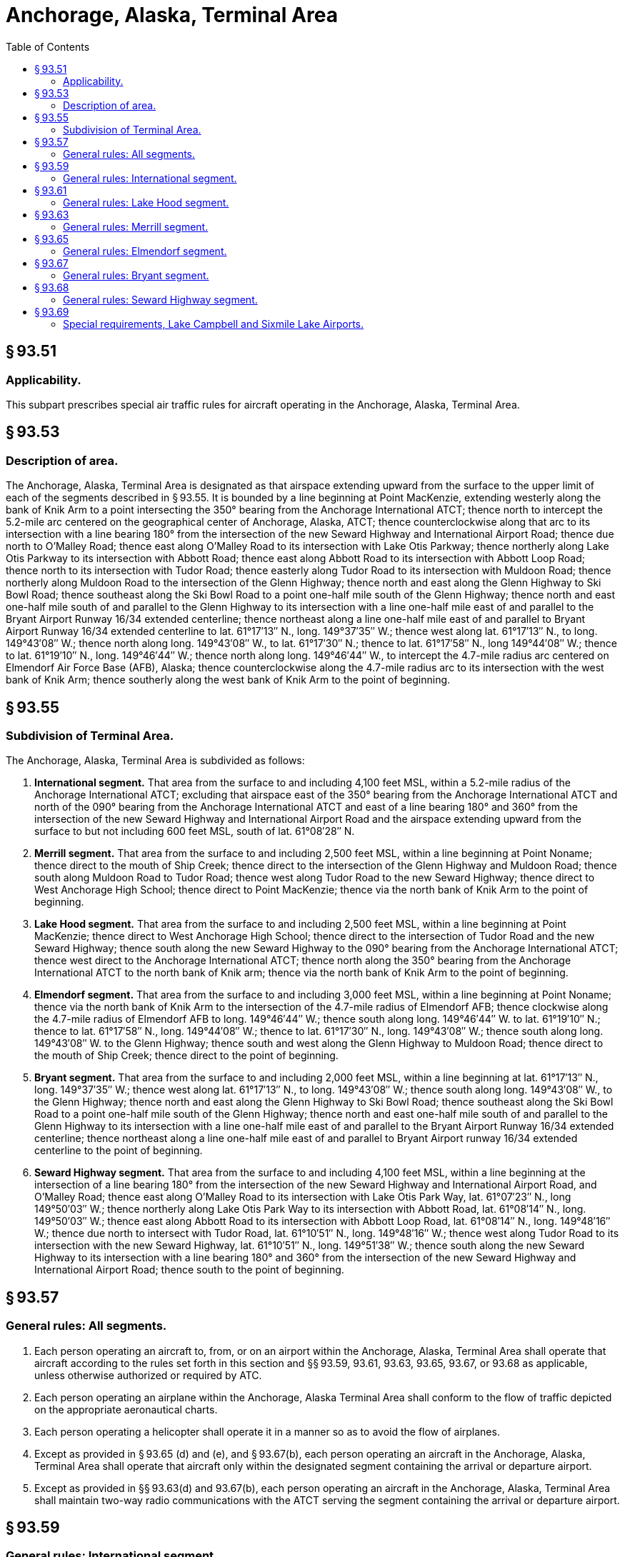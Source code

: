 # Anchorage, Alaska, Terminal Area
:toc:

## § 93.51

### Applicability.

This subpart prescribes special air traffic rules for aircraft operating in the Anchorage, Alaska, Terminal Area.

## § 93.53

### Description of area.

The Anchorage, Alaska, Terminal Area is designated as that airspace extending upward from the surface to the upper limit of each of the segments described in § 93.55. It is bounded by a line beginning at Point MacKenzie, extending westerly along the bank of Knik Arm to a point intersecting the 350° bearing from the Anchorage International ATCT; thence north to intercept the 5.2-mile arc centered on the geographical center of Anchorage, Alaska, ATCT; thence counterclockwise along that arc to its intersection with a line bearing 180° from the intersection of the new Seward Highway and International Airport Road; thence due north to O'Malley Road; thence east along O'Malley Road to its intersection with Lake Otis Parkway; thence northerly along Lake Otis Parkway to its intersection with Abbott Road; thence east along Abbott Road to its intersection with Abbott Loop Road; thence north to its intersection with Tudor Road; thence easterly along Tudor Road to its intersection with Muldoon Road; thence northerly along Muldoon Road to the intersection of the Glenn Highway; thence north and east along the Glenn Highway to Ski Bowl Road; thence southeast along the Ski Bowl Road to a point one-half mile south of the Glenn Highway; thence north and east one-half mile south of and parallel to the Glenn Highway to its intersection with a line one-half mile east of and parallel to the Bryant Airport Runway 16/34 extended centerline; thence northeast along a line one-half mile east of and parallel to Bryant Airport Runway 16/34 extended centerline to lat. 61°17′13″ N., long. 149°37′35″ W.; thence west along lat. 61°17′13″ N., to long. 149°43′08″ W.; thence north along long. 149°43′08″ W., to lat. 61°17′30″ N.; thence to lat. 61°17′58″ N., long 149°44′08″ W.; thence to lat. 61°19′10″ N., long. 149°46′44″ W.; thence north along long. 149°46′44″ W., to intercept the 4.7-mile radius arc centered on Elmendorf Air Force Base (AFB), Alaska; thence counterclockwise along the 4.7-mile radius arc to its intersection with the west bank of Knik Arm; thence southerly along the west bank of Knik Arm to the point of beginning.

## § 93.55

### Subdivision of Terminal Area.

The Anchorage, Alaska, Terminal Area is subdivided as follows:

. *International segment.* That area from the surface to and including 4,100 feet MSL, within a 5.2-mile radius of the Anchorage International ATCT; excluding that airspace east of the 350° bearing from the Anchorage International ATCT and north of the 090° bearing from the Anchorage International ATCT and east of a line bearing 180° and 360° from the intersection of the new Seward Highway and International Airport Road and the airspace extending upward from the surface to but not including 600 feet MSL, south of lat. 61°08′28″ N.
. *Merrill segment.* That area from the surface to and including 2,500 feet MSL, within a line beginning at Point Noname; thence direct to the mouth of Ship Creek; thence direct to the intersection of the Glenn Highway and Muldoon Road; thence south along Muldoon Road to Tudor Road; thence west along Tudor Road to the new Seward Highway; thence direct to West Anchorage High School; thence direct to Point MacKenzie; thence via the north bank of Knik Arm to the point of beginning.
. *Lake Hood segment.* That area from the surface to and including 2,500 feet MSL, within a line beginning at Point MacKenzie; thence direct to West Anchorage High School; thence direct to the intersection of Tudor Road and the new Seward Highway; thence south along the new Seward Highway to the 090° bearing from the Anchorage International ATCT; thence west direct to the Anchorage International ATCT; thence north along the 350° bearing from the Anchorage International ATCT to the north bank of Knik arm; thence via the north bank of Knik Arm to the point of beginning.
. *Elmendorf segment.* That area from the surface to and including 3,000 feet MSL, within a line beginning at Point Noname; thence via the north bank of Knik Arm to the intersection of the 4.7-mile radius of Elmendorf AFB; thence clockwise along the 4.7-mile radius of Elmendorf AFB to long. 149°46′44″ W.; thence south along long. 149°46′44″ W. to lat. 61°19′10″ N.; thence to lat. 61°17′58″ N., long. 149°44′08″ W.; thence to lat. 61°17′30″ N., long. 149°43′08″ W.; thence south along long. 149°43′08″ W. to the Glenn Highway; thence south and west along the Glenn Highway to Muldoon Road; thence direct to the mouth of Ship Creek; thence direct to the point of beginning.
. *Bryant segment.* That area from the surface to and including 2,000 feet MSL, within a line beginning at lat. 61°17′13″ N., long. 149°37′35″ W.; thence west along lat. 61°17′13″ N., to long. 149°43′08″ W.; thence south along long. 149°43′08″ W., to the Glenn Highway; thence north and east along the Glenn Highway to Ski Bowl Road; thence southeast along the Ski Bowl Road to a point one-half mile south of the Glenn Highway; thence north and east one-half mile south of and parallel to the Glenn Highway to its intersection with a line one-half mile east of and parallel to the Bryant Airport Runway 16/34 extended centerline; thence northeast along a line one-half mile east of and parallel to Bryant Airport runway 16/34 extended centerline to the point of beginning.
. *Seward Highway segment.* That area from the surface to and including 4,100 feet MSL, within a line beginning at the intersection of a line bearing 180° from the intersection of the new Seward Highway and International Airport Road, and O'Malley Road; thence east along O'Malley Road to its intersection with Lake Otis Park Way, lat. 61°07′23″ N., long 149°50′03″ W.; thence northerly along Lake Otis Park Way to its intersection with Abbott Road, lat. 61°08′14″ N., long. 149°50′03″ W.; thence east along Abbott Road to its intersection with Abbott Loop Road, lat. 61°08′14″ N., long. 149°48′16″ W.; thence due north to intersect with Tudor Road, lat. 61°10′51″ N., long. 149°48′16″ W.; thence west along Tudor Road to its intersection with the new Seward Highway, lat. 61°10′51″ N., long. 149°51′38″ W.; thence south along the new Seward Highway to its intersection with a line bearing 180° and 360° from the intersection of the new Seward Highway and International Airport Road; thence south to the point of beginning.

## § 93.57

### General rules: All segments.

. Each person operating an aircraft to, from, or on an airport within the Anchorage, Alaska, Terminal Area shall operate that aircraft according to the rules set forth in this section and §§ 93.59, 93.61, 93.63, 93.65, 93.67, or 93.68 as applicable, unless otherwise authorized or required by ATC.
. Each person operating an airplane within the Anchorage, Alaska Terminal Area shall conform to the flow of traffic depicted on the appropriate aeronautical charts.
. Each person operating a helicopter shall operate it in a manner so as to avoid the flow of airplanes.
. Except as provided in § 93.65 (d) and (e), and § 93.67(b), each person operating an aircraft in the Anchorage, Alaska, Terminal Area shall operate that aircraft only within the designated segment containing the arrival or departure airport.
. Except as provided in §§ 93.63(d) and 93.67(b), each person operating an aircraft in the Anchorage, Alaska, Terminal Area shall maintain two-way radio communications with the ATCT serving the segment containing the arrival or departure airport.

## § 93.59

### General rules: International segment.

. No person may operate an aircraft at an altitude between 1,200 feet MSL and 2,000 feet MSL in that portion of this segment lying north of the midchannel of Knik Arm.
. Each person operating an airplane at a speed of more than 105 knots within this segment (except that part described in paragraph (a) of this section) shall operate that airplane at an altitude of at least 1,600 feet MSL until maneuvering for a safe landing requires further descent.
. Each person operating an airplane at a speed of 105 knots or less within this segment (except that part described in paragraph (a) of this section) shall operate that airplane at an altitude of at least 900 feet MSL until maneuvering for a safe landing requires further descent.

## § 93.61

### General rules: Lake Hood segment.

. No person may operate an aircraft at an altitude between 1,200 feet MSL and 2,000 feet MSL in that portion of this segment lying north of the midchannel of Knik Arm.
. Each person operating an airplane within this segment (except that part described in paragraph (a) of this section) shall operate that airplane at an altitude of at least 600 feet MSL until maneuvering for a safe landing requires further descent.

## § 93.63

### General rules: Merrill segment.

. No person may operate an aircraft at an altitude between 600 feet MSL and 2,000 feet MSL in that portion of this segment lying north of the midchannel of Knik Arm.
. Each person operating an airplane at a speed of more than 105 knots within this segment (except for that part described in paragraph (a) of this section) shall operate that airplane at an altitude of at least 1,200 feet MSL until maneuvering for a safe landing requires further descent.
. Each person operating an airplane at a speed of 105 knots or less within this segment (except for that part described in paragraph (a) of this section) shall operate that airplane at an altitude of at least 900 feet MSL until maneuvering for a safe landing requires further descent.
. Whenever the Merrill ATCT is not operating, each person operating an aircraft either in that portion of the Merrill segment north of midchannel of Knik Arm, or in the Seward Highway segment at or below 1200 feet MSL, shall contact Anchorage Approach Control for wake turbulence and other advisories. Aircraft operating within the remainder of the segment should self-announce intentions on the Merrill Field CTAF.

## § 93.65

### General rules: Elmendorf segment.

. Each person operating a turbine-powered aircraft within this segment shall operate that aircraft at an altitude of at least 1,700 feet MSL until maneuvering for a safe landing requires further descent.
. Each person operating an airplane (other than turbine-powered aircraft) at a speed of more than 105 knots within this segment shall operate that airplane at an altitude of at least 1,200 feet MSL until maneuvering for a safe landing requires further descent.
. Each person operating an airplane (other than turbine-powered aircraft) at a speed of 105 knots or less within the segment shall operate that airplane at an altitude of at least 800 feet MSL until maneuvering for a safe landing requires further descent.
. A person landing or departing from Elmendorf AFB, may operate that aircraft at an altitude between 1,500 feet MSL and 1,700 feet MSL within that portion of the International and Lake Hood segments lying north of the midchannel of Knik Arm.
. A person landing or departing from Elmendorf AFB, may operate that aircraft at an altitude between 900 feet MSL and 1,700 feet MSL within that portion of the Merrill segment lying north of the midchannel of Knik Arm.
. A person operating in VFR conditions, at or below 600 feet MSL, north of a line beginning at the intersection of Farrell Road and the long. 149°43′08″ W.; thence west along Farrell Road to the east end of Sixmile Lake; thence west along a line bearing on the middle of Lake Lorraine to the northwest bank of Knik Arm; is not required to establish two-way radio communications with ATC.

## § 93.67

### General rules: Bryant segment.

. Each person operating an airplane to or from the Bryant Airport shall conform to the flow of traffic shown on the appropriate aeronautical charts, and while in the traffic pattern, shall operate that airplane at an altitude of at least 1,000 feet MSL until maneuvering for a safe landing requires further descent.
. Each person operating an aircraft within the Bryant segment should self-announce intentions on the Bryant Airport CTAF.

## § 93.68

### General rules: Seward Highway segment.

. Each person operating an airplane in the Seward Highway segment shall operate that airplane at an altitude of at least 1,000 feet MSL unless maneuvering for a safe landing requires further descent.
. Each person operating an aircraft at or below 1,200 feet MSL that will transition to or from the Lake Hood or Merrill segment shall contact the appropriate ATCT prior to entering the Seward Highway segment. All other persons operating an airplane at or below 1,200 feet MSL in this segment shall contact Anchorage Approach Control.
. At all times, each person operating an aircraft above 1,200 MSL shall contact Anchorage Approach Control prior to entering the Seward Highway segment.

## § 93.69

### Special requirements, Lake Campbell and Sixmile Lake Airports.

Each person operating an aircraft to or from Lake Campbell or Sixmile Lake Airport shall conform to the flow of traffic for the Lake operations that are depicted on the appropriate aeronautical charts.

